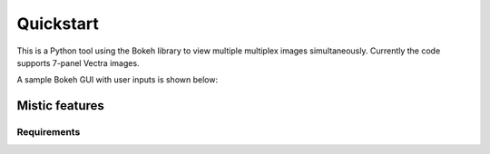Quickstart
==========

This is a Python tool using the Bokeh library to view multiple multiplex images simultaneously. Currently the code supports 7-panel Vectra images.

A sample Bokeh GUI with user inputs is shown below:


.. _features:

Mistic features
---------------------

.. _startGUI:

.. figure:: mistic_gui.png

Requirements
~~~~~~~~~~~~~

